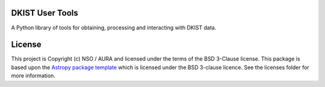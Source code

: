 DKIST User Tools
----------------

.. image:: https://img.shields.io/pypi/v/dkist.svg
   :target: https://pypi.python.org/pypi/dkist/
.. image:: https://img.shields.io/pypi/pyversions/dkist
   :alt: PyPI - Python Version
.. image:: https://img.shields.io/matrix/dki-solar-telescope:openastronomy.org.svg?colorB=%23FE7900&label=Chat&logo=matrix&server_fqdn=matrix.org
   :target: https://app.element.io/#/room/#dki-solar-telescope:openastronomy.org
.. image:: https://github.com/DKISTDC/dkist/actions/workflows/main.yml/badge.svg?branch=main
   :target: https://github.com/DKISTDC/dkist/actions/workflows/main.yml
.. image:: https://codecov.io/github/dkistdc/dkist/branch/master/graph/badge.svg?token=A4ggaCurqz 
   :target: https://codecov.io/github/dkistdc/dkist
.. image:: https://readthedocs.com/projects/dkistdc-dkist/badge/?version=latest
   :target: https://docs.dkist.nso.edu/projects/python-tools
   :alt: Documentation Status
.. image:: http://img.shields.io/badge/powered%20by-SunPy-orange.svg?style=flat
   :target: http://www.sunpy.org
   :alt: Powered by SunPy Badge

A Python library of tools for obtaining, processing and interacting with DKIST
data.

License
-------

This project is Copyright (c) NSO / AURA and licensed under
the terms of the BSD 3-Clause license. This package is based upon
the `Astropy package template <https://github.com/astropy/package-template>`_
which is licensed under the BSD 3-clause licence. See the licenses folder for
more information.
